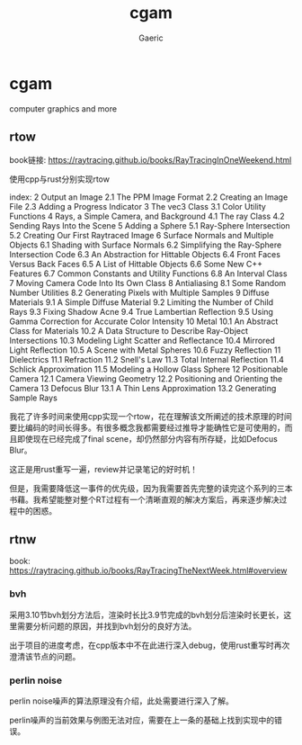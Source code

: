 #+title: cgam
#+startup: content
#+author: Gaeric
#+HTML_HEAD: <link href="./worg.css" rel="stylesheet" type="text/css">
#+HTML_HEAD: <link href="/static/css/worg.css" rel="stylesheet" type="text/css">
#+OPTIONS: ^:{}
* cgam
  computer graphics and more
** rtow
   book链接: https://raytracing.github.io/books/RayTracingInOneWeekend.html

   使用cpp与rust分别实现rtow

   index:
   2  Output an Image
   2.1  The PPM Image Format
   2.2  Creating an Image File
   2.3  Adding a Progress Indicator
   3  The vec3 Class
   3.1  Color Utility Functions
   4  Rays, a Simple Camera, and Background
   4.1  The ray Class
   4.2  Sending Rays Into the Scene
   5  Adding a Sphere
   5.1  Ray-Sphere Intersection
   5.2  Creating Our First Raytraced Image
   6  Surface Normals and Multiple Objects
   6.1  Shading with Surface Normals
   6.2  Simplifying the Ray-Sphere Intersection Code
   6.3  An Abstraction for Hittable Objects
   6.4  Front Faces Versus Back Faces
   6.5  A List of Hittable Objects
   6.6  Some New C++ Features
   6.7  Common Constants and Utility Functions
   6.8  An Interval Class
   7  Moving Camera Code Into Its Own Class
   8  Antialiasing
   8.1  Some Random Number Utilities
   8.2  Generating Pixels with Multiple Samples
   9  Diffuse Materials
   9.1  A Simple Diffuse Material
   9.2  Limiting the Number of Child Rays
   9.3  Fixing Shadow Acne
   9.4  True Lambertian Reflection
   9.5  Using Gamma Correction for Accurate Color Intensity
   10  Metal
   10.1  An Abstract Class for Materials
   10.2  A Data Structure to Describe Ray-Object Intersections
   10.3  Modeling Light Scatter and Reflectance
   10.4  Mirrored Light Reflection
   10.5  A Scene with Metal Spheres
   10.6  Fuzzy Reflection
   11  Dielectrics
   11.1  Refraction
   11.2  Snell's Law
   11.3  Total Internal Reflection
   11.4  Schlick Approximation
   11.5  Modeling a Hollow Glass Sphere
   12  Positionable Camera
   12.1  Camera Viewing Geometry
   12.2  Positioning and Orienting the Camera
   13  Defocus Blur
   13.1  A Thin Lens Approximation
   13.2  Generating Sample Rays

   我花了许多时间来使用cpp实现一个rtow，花在理解该文所阐述的技术原理的时间要比编码的时间长得多。有很多概念我都需要经过推导才能确性它是可使用的，而且即使现在已经完成了final scene，却仍然部分内容有所存疑，比如Defocus Blur。

   这正是用rust重写一遍，review并记录笔记的好时机！

   但是，我需要降低这一事件的优先级，因为我需要首先完整的读完这个系列的三本书藉。我希望能整对整个RT过程有一个清晰直观的解决方案后，再来逐步解决过程中的困惑。
** rtnw
   book: https://raytracing.github.io/books/RayTracingTheNextWeek.html#overview
*** bvh
    采用3.10节bvh划分方法后，渲染时长比3.9节完成的bvh划分后渲染时长更长，这里需要分析问题的原因，并找到bvh划分的良好方法。

    出于项目的进度考虑，在cpp版本中不在此进行深入debug，使用rust重写时再次澄清该节点的问题。
*** perlin noise
    perlin noise噪声的算法原理没有介绍，此处需要进行深入了解。

    perlin噪声的当前效果与例图无法对应，需要在上一条的基础上找到实现中的错误。
